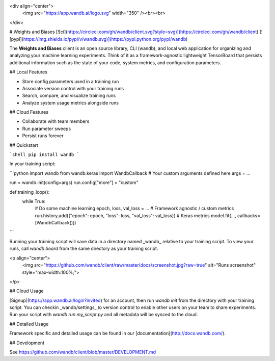 <div align="center">
  <img src="https://app.wandb.ai/logo.svg" width="350" /><br><br>
</div>

# Weights and Biases [![ci](https://circleci.com/gh/wandb/client.svg?style=svg)](https://circleci.com/gh/wandb/client) [![pypi](https://img.shields.io/pypi/v/wandb.svg)](https://pypi.python.org/pypi/wandb)

The **Weights and Biases** client is an open source library, CLI (wandb), and local web application for organizing and analyzing your machine learning experiments. Think of it as a framework-agnostic lightweight TensorBoard that persists additional information such as the state of your code, system metrics, and configuration parameters.

## Local Features

*   Store config parameters used in a training run
*   Associate version control with your training runs
*   Search, compare, and visualize training runs
*   Analyze system usage metrics alongside runs

## Cloud Features

*   Collaborate with team members
*   Run parameter sweeps
*   Persist runs forever

## Quickstart

```shell
pip install wandb
```

In your training script:

```python
import wandb
from wandb.keras import WandbCallback
# Your custom arguments defined here
args = ...

run = wandb.init(config=args)
run.config["more"] = "custom"

def training_loop():
    while True:
        # Do some machine learning
        epoch, loss, val_loss = ...
        # Framework agnostic / custom metrics
        run.history.add({"epoch": epoch, "loss": loss, "val_loss": val_loss})
        # Keras metrics
        model.fit(..., callbacks=[WandbCallback()])
```

Running your training script will save data in a directory named _wandb_ relative to your training script. To view your runs, call `wandb board` from the same directory as your training script.

<p align="center">
    <img src="https://github.com/wandb/client/raw/master/docs/screenshot.jpg?raw=true" alt="Runs screenshot" style="max-width:100%;">
</p>

## Cloud Usage

[Signup](https://app.wandb.ai/login?invited) for an account, then run `wandb init` from the directory with your training script. You can checkin _wandb/settings_ to version control to enable other users on your team to share experiments. Run your script with `wandb run my_script.py` and all metadata will be synced to the cloud.

## Detailed Usage

Framework specific and detailed usage can be found in our [documentation](http://docs.wandb.com/).

## Development

See https://github.com/wandb/client/blob/master/DEVELOPMENT.md


